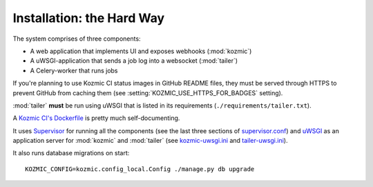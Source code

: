 Installation: the Hard Way
==========================

The system comprises of three components:

* A web application that implements UI and exposes webhooks (:mod:`kozmic`)
* A uWSGI-application that sends a job log into a websocket (:mod:`tailer`)
* A Celery-worker that runs jobs

If you're planning to use Kozmic CI status images in GitHub README files,
they must be served through HTTPS to prevent GitHub from caching them
(see :setting:`KOZMIC_USE_HTTPS_FOR_BADGES` setting).

:mod:`tailer` **must** be run using uWSGI that is listed in its requirements
(``./requirements/tailer.txt``).

A `Kozmic CI's Dockerfile`_ is pretty much self-documenting.

It uses `Supervisor`_ for running all the components (see the last
three sections of `supervisor.conf`_) and `uWSGI`_ as an
application server for :mod:`kozmic` and :mod:`tailer` (see
`kozmic-uwsgi.ini`_ and `tailer-uwsgi.ini`_).

It also runs database migrations on start::

    KOZMIC_CONFIG=kozmic.config_local.Config ./manage.py db upgrade

.. _Supervisor: http://supervisord.org/
.. _uWSGI: http://uwsgi-docs.readthedocs.org/en/latest/
.. _Kozmic CI's Dockerfile: https://github.com/aromanovich/kozmic-ci/tree/master/docker/Dockerfile
.. _supervisor.conf: https://github.com/aromanovich/kozmic-ci/blob/master/docker/files/supervisor.conf
.. _kozmic-uwsgi.ini: https://github.com/aromanovich/kozmic-ci/blob/master/docker/files/kozmic-uwsgi.ini
.. _tailer-uwsgi.ini: https://github.com/aromanovich/kozmic-ci/blob/master/docker/files/tailer-uwsgi.ini
